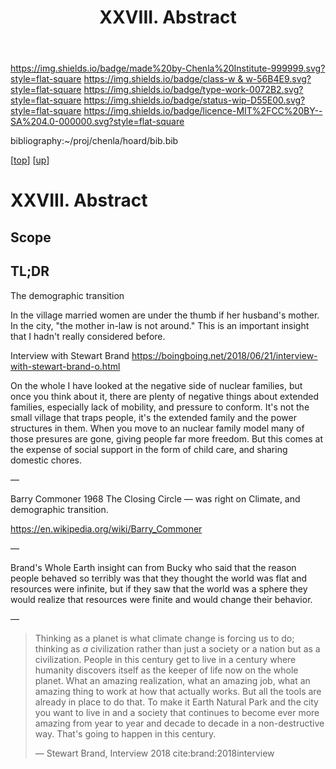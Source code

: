 #   -*- mode: org; fill-column: 60 -*-

#+TITLE: XXVIII. Abstract
#+STARTUP: showall
#+TOC: headlines 4
#+PROPERTY: filename
#+LINK: pdf   pdfview:~/proj/chenla/hoard/lib/

[[https://img.shields.io/badge/made%20by-Chenla%20Institute-999999.svg?style=flat-square]] 
[[https://img.shields.io/badge/class-w & w-56B4E9.svg?style=flat-square]]
[[https://img.shields.io/badge/type-work-0072B2.svg?style=flat-square]]
[[https://img.shields.io/badge/status-wip-D55E00.svg?style=flat-square]]
[[https://img.shields.io/badge/licence-MIT%2FCC%20BY--SA%204.0-000000.svg?style=flat-square]]

bibliography:~/proj/chenla/hoard/bib.bib

[[[../../index.org][top]]] [[[../index.org][up]]]

* XXVIII. Abstract
  :PROPERTIES:
  :CUSTOM_ID: 
  :Name:      /home/deerpig/proj/chenla/warp/28/abstract.org
  :Created:   2018-06-13T09:41@Prek Leap (11.642600N-104.919210W)
  :ID:        1095b823-7740-4ba0-97a0-f18af26e3455
  :VER:       582129736.739982704
  :GEO:       48P-491193-1287029-15
  :BXID:      proj:JEU2-1177
  :Class:     primer
  :Type:      work
  :Status:    wip
  :Licence:   MIT/CC BY-SA 4.0
  :END:

** Scope

** TL;DR


The demographic transition

In the village married women are under the thumb if her
husband's mother.  In the city, "the mother in-law is not
around." This is an important insight that I hadn't really
considered before.

  Interview with Stewart Brand
  https://boingboing.net/2018/06/21/interview-with-stewart-brand-o.html

On the whole I have looked at the negative side of nuclear
families, but once you think about it, there are plenty of
negative things about extended families, especially lack of
mobility, and pressure to conform.  It's not the small
village that traps people, it's the extended family and the
power structures in them.  When you move to an nuclear
family model many of those presures are gone, giving people
far more freedom.  But this comes at the expense of social
support in the form of child care, and sharing domestic
chores.

---

Barry Commoner 1968  The Closing Circle — was right on
Climate, and demographic transition.

https://en.wikipedia.org/wiki/Barry_Commoner

---

Brand's Whole Earth insight can from Bucky who said that the
reason people behaved so terribly was that they thought the
world was flat and resources were infinite, but if they saw
that the world was a sphere they would realize that
resources were finite and would change their behavior.

---

#+begin_quote
Thinking as a planet is what climate change is forcing us to
do; thinking as /a/ civilization rather than just a society
or a nation but as a civilization. People in this century
get to live in a century where humanity discovers itself as
the keeper of life now on the whole planet.  What an amazing
realization, what an amazing job, what an amazing thing to
work at how that actually works.  But all the tools are
already in place to do that.  To make it Earth Natural Park
and the city you want to live in and a society that
continues to become ever more amazing from year to year and
decade to decade in a non-destructive way.  That's going to
happen in this century.

— Stewart Brand, Interview 2018
  cite:brand:2018interview
#+end_quote

